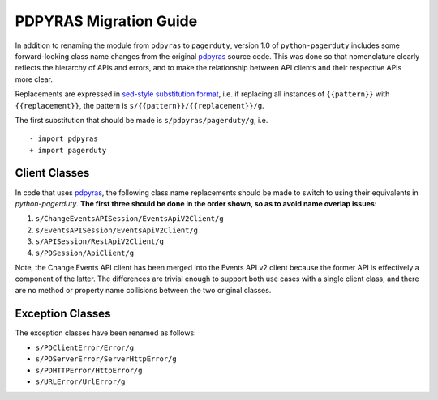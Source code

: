 .. _pdpyras_migration_guide

=======================
PDPYRAS Migration Guide
=======================
In addition to renaming the module from ``pdpyras`` to ``pagerduty``, version
1.0 of ``python-pagerduty`` includes some forward-looking class name changes
from the original `pdpyras`_ source code. This was done so that nomenclature
clearly reflects the hierarchy of APIs and errors, and to make the relationship
between API clients and their respective APIs more clear.

Replacements are expressed in `sed-style substitution format
<https://www.gnu.org/software/sed/manual/html_node/The-_0022s_0022-Command.html>`_,
i.e. if replacing all instances of ``{{pattern}}`` with ``{{replacement}}``,
the pattern is ``s/{{pattern}}/{{replacement}}/g``.

The first substitution that should be made is ``s/pdpyras/pagerduty/g``, i.e.

::

    - import pdpyras
    + import pagerduty

Client Classes
--------------
In code that uses `pdpyras`_, the following class name replacements should be
made to switch to using their equivalents in `python-pagerduty`. **The first
three should be done in the order shown, so as to avoid name overlap issues:**

1. ``s/ChangeEventsAPISession/EventsApiV2Client/g``
2. ``s/EventsAPISession/EventsApiV2Client/g``
3. ``s/APISession/RestApiV2Client/g``
4. ``s/PDSession/ApiClient/g``

Note, the Change Events API client has been merged into the Events API v2 client
because the former API is effectively a component of the latter. The
differences are trivial enough to support both use cases with a single client
class, and there are no method or property name collisions between the two
original classes.

Exception Classes
-----------------
The exception classes have been renamed as follows:

* ``s/PDClientError/Error/g``
* ``s/PDServerError/ServerHttpError/g``
* ``s/PDHTTPError/HttpError/g``
* ``s/URLError/UrlError/g``

.. _`pdpyras`: https://github.com/PagerDuty/pdpyras
